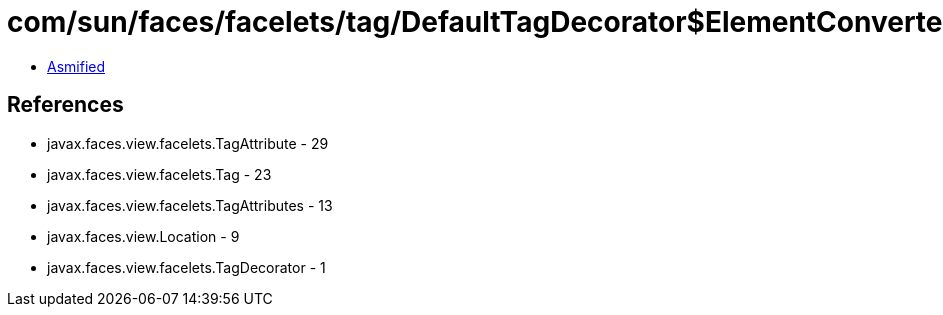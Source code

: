 = com/sun/faces/facelets/tag/DefaultTagDecorator$ElementConverter.class

 - link:DefaultTagDecorator$ElementConverter-asmified.java[Asmified]

== References

 - javax.faces.view.facelets.TagAttribute - 29
 - javax.faces.view.facelets.Tag - 23
 - javax.faces.view.facelets.TagAttributes - 13
 - javax.faces.view.Location - 9
 - javax.faces.view.facelets.TagDecorator - 1
